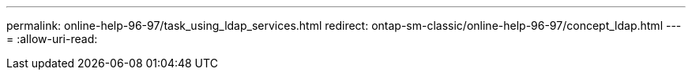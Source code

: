 ---
permalink: online-help-96-97/task_using_ldap_services.html 
redirect: ontap-sm-classic/online-help-96-97/concept_ldap.html 
---
= 
:allow-uri-read: 


